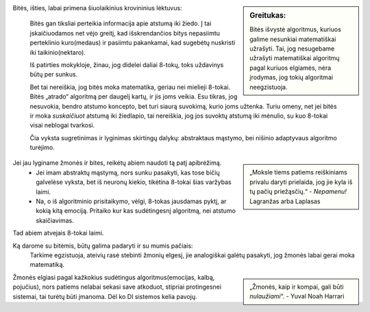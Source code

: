 .. title: Bitės moka matematika?
.. slug: bees-good-at-math
.. date: 2023-11-30 16:30:57 UTC+02:00
.. tags: 
.. category: DI
.. link: 
.. description: 
.. type: text

.. sidebar:: Greitukas:

   Bitės išvystė algoritmus, kuriuos galime nesunkiai matematiškai užrašyti. Tai, jog nesugebame užrašyti matematiškai algoritmų pagal kuriuos elgiamės, nėra įrodymas, jog tokių algoritmai neegzistuoja. 


Bitės, išties, labai primena šiuolaikinius krovininius lėktuvus:

 Bitės gan tiksliai perteikia informacija apie atstumą iki žiedo. Į tai įskaičiuodamos net vėjo greitį, kad išskrendančios bitys nepasiimtu perteklinio kuro(medaus) ir pasiimtu pakankamai, kad sugebėtų nuskristi iki taikinio(nektaro).
  
 Iš patirties mokykloje, žinau, jog didelei daliai 8-tokų, toks uždavinys būtų per sunkus.

 Bet tai nereiškia, jog bitės moka matematika, geriau nei mielieji 8-tokai. Bitės „atrado“ algoritmą per daugelį kartų, ir jis joms veikia. Esu tikras, jog nesuvokia, bendro atstumo koncepto, bet turi siaurą suvokimą, kurio joms užtenka. 
 Turiu omeny, net jei bitės ir moka *suskaičiuot* atstumą iki žiedlapio, tai nereiškia, jog jos suvoktų atstumą iki mėnulio, su kuo 8-tokai visai neblogai tvarkosi.

 Čia vyksta sugretinimas ir lyginimas skirtingų dalykų: abstraktaus mąstymo, bei nišinio adaptyvaus algoritmo turėjimo.
 
.. sidebar:: 

   „Moksle tiems patiems reiškiniams privalu daryti prielaida, jog jie kyla iš tų pačių priežąsčių.“
   - *Nepamenu!* Lagranžas arba Laplasas


Jei jau lyginame žmonės ir bites, reikėtų abiem naudoti tą patį apibrėžimą. 
    - Jei imam abstraktų mąstymą, nors sunku pasakyti, kas tose bičių galvelėse vyksta, bet iš neuronų kiekio, tikėtina 8-tokai šias varžybas laimi.
    - Na, o iš algoritminio prisitaikymo, vėlgi, 8-tokas jausdamas pyktį, ar kokią kitą emociją. Pritaiko kur kas sudėtingesnį algoritmą, nei atstumo skaičiavimas.
    

Tad abiem atvejais 8-tokai laimi.

Ką darome su bitėmis, būtų galima padaryti ir su mumis pačiais:
 Tarkime egzistuoja, ateivių rasė stebinti žmonių elgesį, jie  analogiškai galėtų pasakyti, jog žmonės labai gerai moka matematiką. 
 

.. sidebar:: 

    „Žmonės, kaip ir kompai, gali būti *nulaužiami*“.
    - Yuval Noah Harrari


Žmonės elgiasi pagal kažkokius sudėtingus algoritmus(emocijas, kalbą, pojučius), nors patiems nelabai sekasi save atkoduot, stipriai protingesnei sistemai, tai turėtų būti įmanoma.
Dėl ko DI sistemos kelia pavojų.

 
